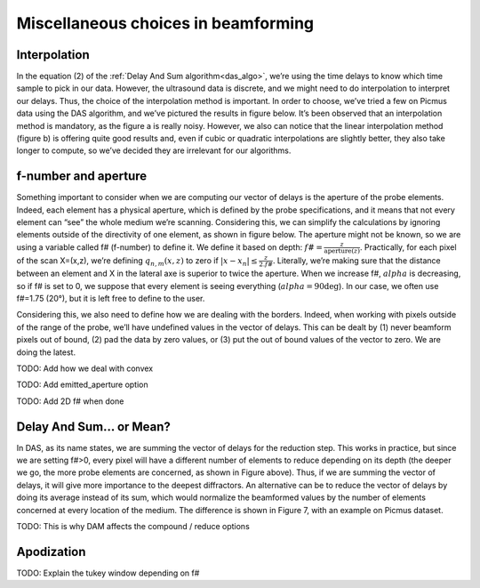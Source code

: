 Miscellaneous choices in beamforming
====================================

Interpolation
-------------
In the equation (2) of the :ref:`Delay And Sum algorithm<das_algo>`, we’re
using the time delays to know which time sample to pick in our data. However,
the ultrasound data is discrete, and we might need to do interpolation to
interpret our delays. Thus, the choice of the interpolation method is
important. In order to choose, we’ve tried a few on Picmus data using the DAS
algorithm, and we’ve pictured the results in figure below. It’s been observed
that an interpolation method is mandatory, as the figure a is really noisy.
However, we also can notice that the linear interpolation method (figure b) is
offering quite good results and, even if cubic or quadratic interpolations are
slightly better, they also take longer to compute, so we’ve decided they are
irrelevant for our algorithms.

.. image:: ../images/interpolation_beamforming.png
   :width: 800


f-number and aperture
---------------------
Something important to consider when we are computing our vector of delays is
the aperture of the probe elements. Indeed, each element has a physical
aperture, which is defined by the probe specifications, and it means that not
every element can “see” the whole medium we’re scanning. Considering this, we
can simplify the calculations by ignoring elements outside of the directivity
of one element, as shown in figure below. The aperture might not be known, so
we are using a variable called f# (f-number) to define it. We define it based
on depth: :math:`f\#=\frac{z}{\text{aperture}(z)}`. Practically, for each pixel
of the scan X=(x,z), we’re defining :math:`q_{n,m}(x,z)` to zero if
:math:`|x-x_{n}|\leq\frac{z}{2.f\#}`. Literally, we’re making sure that the
distance between an element and X in the lateral axe is superior to twice the
aperture. When we increase f#, :math:`alpha` is decreasing, so if f# is set to
0, we suppose that every element is seeing everything (:math:`alpha=90\deg`).
In our case, we often use f#=1.75 (20°), but it is left free to define to the
user.

Considering this, we also need to define how we are dealing with the borders.
Indeed, when working with pixels outside of the range of the probe, we’ll have
undefined values in the vector of delays. This can be dealt by (1) never
beamform pixels out of bound, (2) pad the data by zero values, or (3) put the
out of bound values of the vector to zero. We are doing the latest.

.. image:: ../images/fnumber.png
   :width: 300
   :align: center


TODO: Add how we deal with convex

TODO: Add emitted_aperture option

TODO: Add 2D f# when done


Delay And Sum... or Mean?
-------------------------
In DAS, as its name states, we are summing the vector of delays for the
reduction step. This works in practice, but since we are setting f#>0, every
pixel will have a different number of elements to reduce depending on its depth
(the deeper we go, the more probe elements are concerned, as shown in Figure
above). Thus, if we are summing the vector of delays, it will give more
importance to the deepest diffractors. An alternative can be to reduce the
vector of delays by doing its average instead of its sum, which would normalize
the beamformed values by the number of elements concerned at every location of
the medium. The difference is shown in Figure 7, with an example on Picmus
dataset.

.. image:: ../images/das_dam.png
   :width: 400
   :align: center


TODO: This is why DAM affects the compound / reduce options


Apodization
-----------
TODO: Explain the tukey window depending on f#
